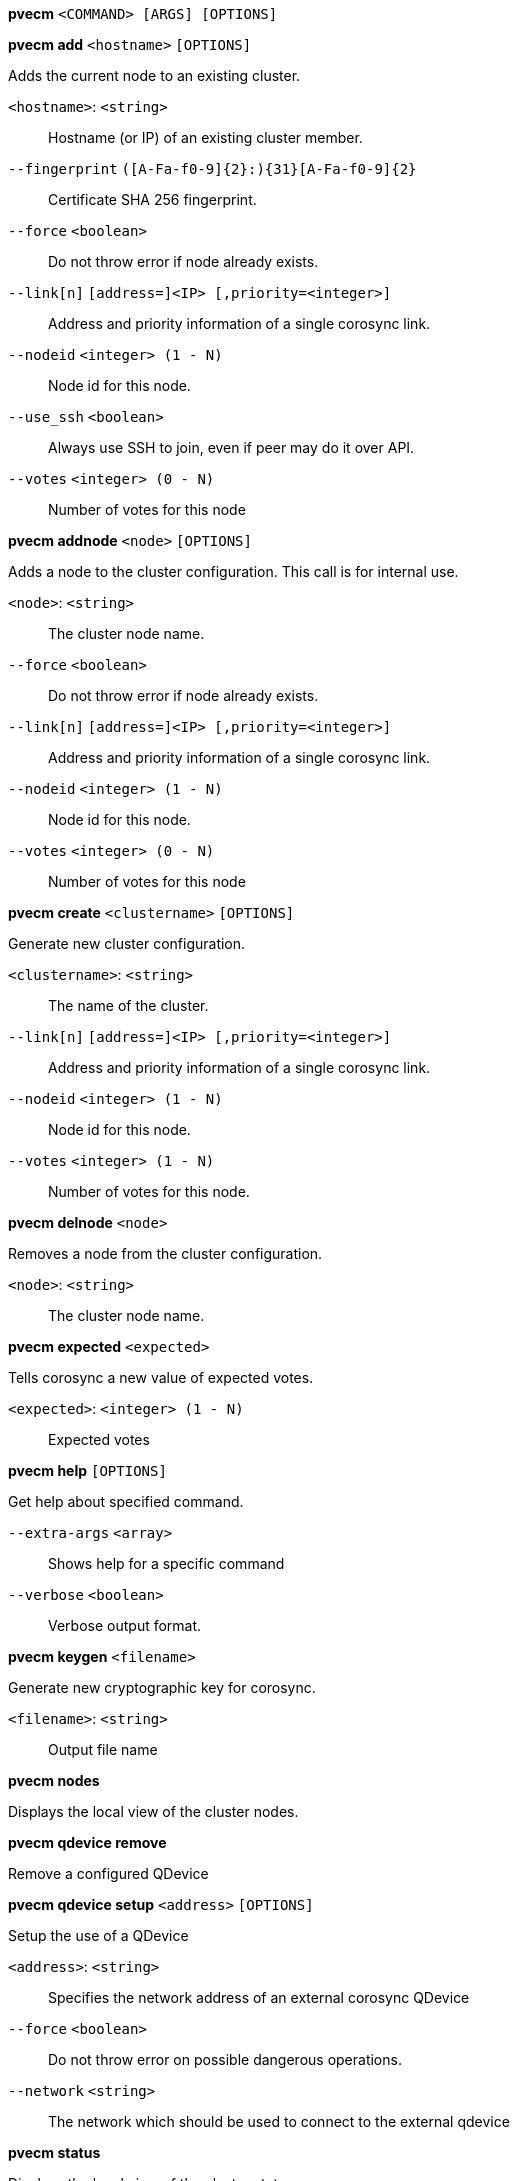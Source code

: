 *pvecm* `<COMMAND> [ARGS] [OPTIONS]`

*pvecm add* `<hostname>` `[OPTIONS]`

Adds the current node to an existing cluster.

`<hostname>`: `<string>` ::

Hostname (or IP) of an existing cluster member.

`--fingerprint` `([A-Fa-f0-9]{2}:){31}[A-Fa-f0-9]{2}` ::

Certificate SHA 256 fingerprint.

`--force` `<boolean>` ::

Do not throw error if node already exists.

`--link[n]` `[address=]<IP> [,priority=<integer>]` ::

Address and priority information of a single corosync link.

`--nodeid` `<integer> (1 - N)` ::

Node id for this node.

`--use_ssh` `<boolean>` ::

Always use SSH to join, even if peer may do it over API.

`--votes` `<integer> (0 - N)` ::

Number of votes for this node

*pvecm addnode* `<node>` `[OPTIONS]`

Adds a node to the cluster configuration. This call is for internal use.

`<node>`: `<string>` ::

The cluster node name.

`--force` `<boolean>` ::

Do not throw error if node already exists.

`--link[n]` `[address=]<IP> [,priority=<integer>]` ::

Address and priority information of a single corosync link.

`--nodeid` `<integer> (1 - N)` ::

Node id for this node.

`--votes` `<integer> (0 - N)` ::

Number of votes for this node

*pvecm create* `<clustername>` `[OPTIONS]`

Generate new cluster configuration.

`<clustername>`: `<string>` ::

The name of the cluster.

`--link[n]` `[address=]<IP> [,priority=<integer>]` ::

Address and priority information of a single corosync link.

`--nodeid` `<integer> (1 - N)` ::

Node id for this node.

`--votes` `<integer> (1 - N)` ::

Number of votes for this node.

*pvecm delnode* `<node>`

Removes a node from the cluster configuration.

`<node>`: `<string>` ::

The cluster node name.

*pvecm expected* `<expected>`

Tells corosync a new value of expected votes.

`<expected>`: `<integer> (1 - N)` ::

Expected votes

*pvecm help* `[OPTIONS]`

Get help about specified command.

`--extra-args` `<array>` ::

Shows help for a specific command

`--verbose` `<boolean>` ::

Verbose output format.

*pvecm keygen* `<filename>`

Generate new cryptographic key for corosync.

`<filename>`: `<string>` ::

Output file name

*pvecm nodes*

Displays the local view of the cluster nodes.

*pvecm qdevice remove*

Remove a configured QDevice

*pvecm qdevice setup* `<address>` `[OPTIONS]`

Setup the use of a QDevice

`<address>`: `<string>` ::

Specifies the network address of an external corosync QDevice

`--force` `<boolean>` ::

Do not throw error on possible dangerous operations.

`--network` `<string>` ::

The network which should be used to connect to the external qdevice

*pvecm status*

Displays the local view of the cluster status.

*pvecm updatecerts* `[OPTIONS]`

Update node certificates (and generate all needed files/directories).

`--force` `<boolean>` ::

Force generation of new SSL certifate.

`--silent` `<boolean>` ::

Ignore errors (i.e. when cluster has no quorum).


